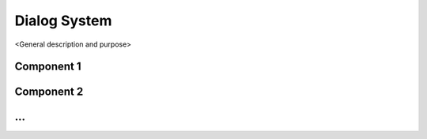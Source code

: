 =============
Dialog System
=============

<General description and purpose>


Component 1
----------

Component 2
----------

...
----------
